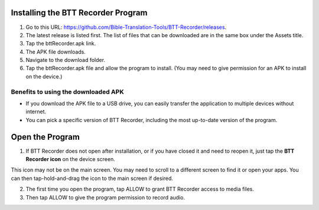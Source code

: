 Installing the BTT Recorder Program
=======

1.	Go to this URL: https://github.com/Bible-Translation-Tools/BTT-Recorder/releases.
2.	The latest release is listed first.  The list of files that can be downloaded are in the same box under the Assets title.
3.	Tap the bttRecorder.apk link.
4.	The APK file downloads.
5.	Navigate to the download folder.
6.	Tap the bttRecorder.apk file and allow the program to install. (You may need to give permission for an APK to install on the device.)


.. image:: ../images/downloadAPK1.jpg
    :width: 500px
    :align: center
    :height: 310px
    :alt: BTT Recorder for Android



Benefits to using the downloaded APK
----------------------------------------------
*  If you download the APK file to a USB drive, you can easily transfer the application to multiple devices without internet.
*  You can pick a specific version of BTT Recorder, including the most up-to-date version of the program.


Open the Program
=======

1.	If BTT Recorder does not open after installation, or if you have closed it and need to reopen it, just tap the **BTT Recorder icon** on the device screen. 

.. image:: ../images/BTTRecorderLogo.gif
    :align: center
    :alt: BTT Recorder Icon

This icon may not be on the main screen. You may need to scroll to a different screen to find it or open your apps. You can then tap-hold-and-drag the icon to the main screen if desired.

2.	The first time you open the program, tap ALLOW to grant BTT Recorder access to media files.
3.	Then tap ALLOW to give the program permission to record audio.     

